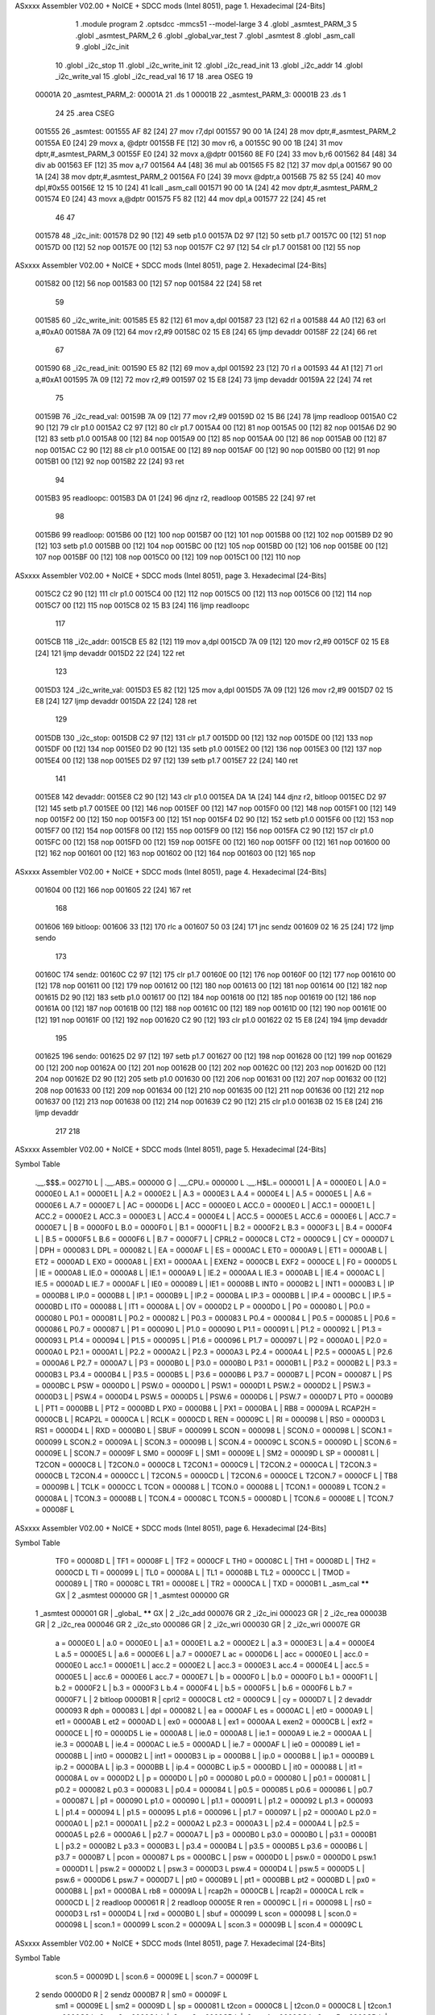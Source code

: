 ASxxxx Assembler V02.00 + NoICE + SDCC mods  (Intel 8051), page 1.
Hexadecimal [24-Bits]



                                      1 	.module program
                                      2 	.optsdcc -mmcs51 --model-large
                                      3 	
                                      4 	.globl _asmtest_PARM_3
                                      5 	.globl _asmtest_PARM_2
                                      6 	.globl _global_var_test
                                      7 	.globl _asmtest
                                      8 	.globl _asm_call	
                                      9 	.globl _i2c_init
                                     10 	.globl _i2c_stop
                                     11 	.globl _i2c_write_init
                                     12 	.globl _i2c_read_init
                                     13 	.globl _i2c_addr
                                     14 	.globl _i2c_write_val
                                     15 	.globl _i2c_read_val
                                     16 	
                                     17 	
                                     18 	.area	OSEG   
                                     19 
      00001A                         20 _asmtest_PARM_2:
      00001A                         21 	.ds 1
      00001B                         22 _asmtest_PARM_3:
      00001B                         23 	.ds 1
                                     24 
                                     25 	.area CSEG    
      001555                         26 _asmtest:
      001555 AF 82            [24]   27 	mov	r7,dpl	
      001557 90 00 1A         [24]   28 	mov	dptr,#_asmtest_PARM_2
      00155A E0               [24]   29 	movx a, @dptr
      00155B FE               [12]   30 	mov r6, a
      00155C 90 00 1B         [24]   31 	mov dptr,#_asmtest_PARM_3
      00155F E0               [24]   32 	movx a,@dptr
      001560 8E F0            [24]   33 	mov b,r6	
      001562 84               [48]   34 	div	ab
      001563 EF               [12]   35 	mov	a,r7
      001564 A4               [48]   36 	mul	ab
      001565 F5 82            [12]   37 	mov	dpl,a	
      001567 90 00 1A         [24]   38 	mov dptr,#_asmtest_PARM_2
      00156A F0               [24]   39 	movx @dptr,a
      00156B 75 82 55         [24]   40 	mov dpl,#0x55
      00156E 12 15 10         [24]   41 	lcall _asm_call	
      001571 90 00 1A         [24]   42 	mov dptr,#_asmtest_PARM_2
      001574 E0               [24]   43 	movx a,@dptr
      001575 F5 82            [12]   44 	mov dpl,a
      001577 22               [24]   45 	ret
                                     46 
                                     47 
      001578                         48 _i2c_init:
      001578 D2 90            [12]   49 	setb p1.0
      00157A D2 97            [12]   50 	setb p1.7
      00157C 00               [12]   51 	nop
      00157D 00               [12]   52 	nop
      00157E 00               [12]   53 	nop
      00157F C2 97            [12]   54 	clr p1.7
      001581 00               [12]   55 	nop
ASxxxx Assembler V02.00 + NoICE + SDCC mods  (Intel 8051), page 2.
Hexadecimal [24-Bits]



      001582 00               [12]   56 	nop
      001583 00               [12]   57 	nop
      001584 22               [24]   58 	ret
                                     59 
      001585                         60 _i2c_write_init:
      001585 E5 82            [12]   61 	mov a,dpl
      001587 23               [12]   62 	rl a
      001588 44 A0            [12]   63 	orl a,#0xA0
      00158A 7A 09            [12]   64 	mov r2,#9	
      00158C 02 15 E8         [24]   65 	ljmp devaddr
      00158F 22               [24]   66 	ret
                                     67 
      001590                         68 _i2c_read_init:
      001590 E5 82            [12]   69 	mov a,dpl
      001592 23               [12]   70 	rl a
      001593 44 A1            [12]   71 	orl a,#0xA1
      001595 7A 09            [12]   72 	mov r2,#9	
      001597 02 15 E8         [24]   73 	ljmp devaddr
      00159A 22               [24]   74 	ret
                                     75 
      00159B                         76 _i2c_read_val:
      00159B 7A 09            [12]   77 	mov r2,#9
      00159D 02 15 B6         [24]   78 	ljmp readloop
      0015A0 C2 90            [12]   79 	clr p1.0
      0015A2 C2 97            [12]   80 	clr p1.7
      0015A4 00               [12]   81 	nop
      0015A5 00               [12]   82 	nop
      0015A6 D2 90            [12]   83 	setb p1.0
      0015A8 00               [12]   84 	nop
      0015A9 00               [12]   85 	nop
      0015AA 00               [12]   86 	nop
      0015AB 00               [12]   87 	nop
      0015AC C2 90            [12]   88 	clr p1.0
      0015AE 00               [12]   89 	nop
      0015AF 00               [12]   90 	nop
      0015B0 00               [12]   91 	nop
      0015B1 00               [12]   92 	nop
      0015B2 22               [24]   93 	ret
                                     94 
      0015B3                         95 readloopc:
      0015B3 DA 01            [24]   96 	djnz r2, readloop
      0015B5 22               [24]   97 	ret
                                     98 
      0015B6                         99 readloop:
      0015B6 00               [12]  100 	nop
      0015B7 00               [12]  101 	nop
      0015B8 00               [12]  102 	nop
      0015B9 D2 90            [12]  103 	setb p1.0
      0015BB 00               [12]  104 	nop
      0015BC 00               [12]  105 	nop
      0015BD 00               [12]  106 	nop
      0015BE 00               [12]  107 	nop
      0015BF 00               [12]  108 	nop
      0015C0 00               [12]  109 	nop
      0015C1 00               [12]  110 	nop
ASxxxx Assembler V02.00 + NoICE + SDCC mods  (Intel 8051), page 3.
Hexadecimal [24-Bits]



      0015C2 C2 90            [12]  111 	clr p1.0
      0015C4 00               [12]  112 	nop
      0015C5 00               [12]  113 	nop
      0015C6 00               [12]  114 	nop
      0015C7 00               [12]  115 	nop
      0015C8 02 15 B3         [24]  116 	ljmp readloopc
                                    117 
      0015CB                        118 _i2c_addr:
      0015CB E5 82            [12]  119 	mov a,dpl
      0015CD 7A 09            [12]  120 	mov r2,#9
      0015CF 02 15 E8         [24]  121 	ljmp devaddr
      0015D2 22               [24]  122 	ret
                                    123 
      0015D3                        124 _i2c_write_val:
      0015D3 E5 82            [12]  125 	mov a,dpl
      0015D5 7A 09            [12]  126 	mov r2,#9
      0015D7 02 15 E8         [24]  127 	ljmp devaddr
      0015DA 22               [24]  128 	ret
                                    129 
      0015DB                        130 _i2c_stop:
      0015DB C2 97            [12]  131 	clr p1.7
      0015DD 00               [12]  132 	nop
      0015DE 00               [12]  133 	nop
      0015DF 00               [12]  134 	nop
      0015E0 D2 90            [12]  135 	setb p1.0
      0015E2 00               [12]  136 	nop
      0015E3 00               [12]  137 	nop
      0015E4 00               [12]  138 	nop
      0015E5 D2 97            [12]  139 	setb p1.7
      0015E7 22               [24]  140 	ret
                                    141 
      0015E8                        142 devaddr:
      0015E8 C2 90            [12]  143 	clr p1.0
      0015EA DA 1A            [24]  144 	djnz r2, bitloop
      0015EC D2 97            [12]  145 	setb p1.7
      0015EE 00               [12]  146 	nop
      0015EF 00               [12]  147 	nop
      0015F0 00               [12]  148 	nop
      0015F1 00               [12]  149 	nop
      0015F2 00               [12]  150 	nop
      0015F3 00               [12]  151 	nop
      0015F4 D2 90            [12]  152 	setb p1.0
      0015F6 00               [12]  153 	nop
      0015F7 00               [12]  154 	nop
      0015F8 00               [12]  155 	nop
      0015F9 00               [12]  156 	nop
      0015FA C2 90            [12]  157 	clr p1.0
      0015FC 00               [12]  158 	nop
      0015FD 00               [12]  159 	nop
      0015FE 00               [12]  160 	nop
      0015FF 00               [12]  161 	nop
      001600 00               [12]  162 	nop
      001601 00               [12]  163 	nop
      001602 00               [12]  164 	nop
      001603 00               [12]  165 	nop
ASxxxx Assembler V02.00 + NoICE + SDCC mods  (Intel 8051), page 4.
Hexadecimal [24-Bits]



      001604 00               [12]  166 	nop
      001605 22               [24]  167 	ret
                                    168 
      001606                        169 bitloop:	
      001606 33               [12]  170 	rlc a
      001607 50 03            [24]  171 	jnc sendz
      001609 02 16 25         [24]  172 	ljmp sendo
                                    173 
      00160C                        174 sendz:
      00160C C2 97            [12]  175 	clr p1.7
      00160E 00               [12]  176 	nop
      00160F 00               [12]  177 	nop
      001610 00               [12]  178 	nop
      001611 00               [12]  179 	nop
      001612 00               [12]  180 	nop
      001613 00               [12]  181 	nop
      001614 00               [12]  182 	nop
      001615 D2 90            [12]  183 	setb p1.0
      001617 00               [12]  184 	nop	
      001618 00               [12]  185 	nop
      001619 00               [12]  186 	nop
      00161A 00               [12]  187 	nop
      00161B 00               [12]  188 	nop
      00161C 00               [12]  189 	nop
      00161D 00               [12]  190 	nop
      00161E 00               [12]  191 	nop
      00161F 00               [12]  192 	nop
      001620 C2 90            [12]  193 	clr p1.0
      001622 02 15 E8         [24]  194 	ljmp devaddr
                                    195 
      001625                        196 sendo:
      001625 D2 97            [12]  197 	setb p1.7
      001627 00               [12]  198 	nop
      001628 00               [12]  199 	nop
      001629 00               [12]  200 	nop
      00162A 00               [12]  201 	nop
      00162B 00               [12]  202 	nop
      00162C 00               [12]  203 	nop
      00162D 00               [12]  204 	nop
      00162E D2 90            [12]  205 	setb p1.0
      001630 00               [12]  206 	nop	
      001631 00               [12]  207 	nop
      001632 00               [12]  208 	nop
      001633 00               [12]  209 	nop
      001634 00               [12]  210 	nop
      001635 00               [12]  211 	nop
      001636 00               [12]  212 	nop
      001637 00               [12]  213 	nop
      001638 00               [12]  214 	nop
      001639 C2 90            [12]  215 	clr p1.0
      00163B 02 15 E8         [24]  216 	ljmp devaddr
                                    217 
                                    218 
ASxxxx Assembler V02.00 + NoICE + SDCC mods  (Intel 8051), page 5.
Hexadecimal [24-Bits]

Symbol Table

    .__.$$$.=  002710 L   |     .__.ABS.=  000000 G   |     .__.CPU.=  000000 L
    .__.H$L.=  000001 L   |     A       =  0000E0 L   |     A.0     =  0000E0 L
    A.1     =  0000E1 L   |     A.2     =  0000E2 L   |     A.3     =  0000E3 L
    A.4     =  0000E4 L   |     A.5     =  0000E5 L   |     A.6     =  0000E6 L
    A.7     =  0000E7 L   |     AC      =  0000D6 L   |     ACC     =  0000E0 L
    ACC.0   =  0000E0 L   |     ACC.1   =  0000E1 L   |     ACC.2   =  0000E2 L
    ACC.3   =  0000E3 L   |     ACC.4   =  0000E4 L   |     ACC.5   =  0000E5 L
    ACC.6   =  0000E6 L   |     ACC.7   =  0000E7 L   |     B       =  0000F0 L
    B.0     =  0000F0 L   |     B.1     =  0000F1 L   |     B.2     =  0000F2 L
    B.3     =  0000F3 L   |     B.4     =  0000F4 L   |     B.5     =  0000F5 L
    B.6     =  0000F6 L   |     B.7     =  0000F7 L   |     CPRL2   =  0000C8 L
    CT2     =  0000C9 L   |     CY      =  0000D7 L   |     DPH     =  000083 L
    DPL     =  000082 L   |     EA      =  0000AF L   |     ES      =  0000AC L
    ET0     =  0000A9 L   |     ET1     =  0000AB L   |     ET2     =  0000AD L
    EX0     =  0000A8 L   |     EX1     =  0000AA L   |     EXEN2   =  0000CB L
    EXF2    =  0000CE L   |     F0      =  0000D5 L   |     IE      =  0000A8 L
    IE.0    =  0000A8 L   |     IE.1    =  0000A9 L   |     IE.2    =  0000AA L
    IE.3    =  0000AB L   |     IE.4    =  0000AC L   |     IE.5    =  0000AD L
    IE.7    =  0000AF L   |     IE0     =  000089 L   |     IE1     =  00008B L
    INT0    =  0000B2 L   |     INT1    =  0000B3 L   |     IP      =  0000B8 L
    IP.0    =  0000B8 L   |     IP.1    =  0000B9 L   |     IP.2    =  0000BA L
    IP.3    =  0000BB L   |     IP.4    =  0000BC L   |     IP.5    =  0000BD L
    IT0     =  000088 L   |     IT1     =  00008A L   |     OV      =  0000D2 L
    P       =  0000D0 L   |     P0      =  000080 L   |     P0.0    =  000080 L
    P0.1    =  000081 L   |     P0.2    =  000082 L   |     P0.3    =  000083 L
    P0.4    =  000084 L   |     P0.5    =  000085 L   |     P0.6    =  000086 L
    P0.7    =  000087 L   |     P1      =  000090 L   |     P1.0    =  000090 L
    P1.1    =  000091 L   |     P1.2    =  000092 L   |     P1.3    =  000093 L
    P1.4    =  000094 L   |     P1.5    =  000095 L   |     P1.6    =  000096 L
    P1.7    =  000097 L   |     P2      =  0000A0 L   |     P2.0    =  0000A0 L
    P2.1    =  0000A1 L   |     P2.2    =  0000A2 L   |     P2.3    =  0000A3 L
    P2.4    =  0000A4 L   |     P2.5    =  0000A5 L   |     P2.6    =  0000A6 L
    P2.7    =  0000A7 L   |     P3      =  0000B0 L   |     P3.0    =  0000B0 L
    P3.1    =  0000B1 L   |     P3.2    =  0000B2 L   |     P3.3    =  0000B3 L
    P3.4    =  0000B4 L   |     P3.5    =  0000B5 L   |     P3.6    =  0000B6 L
    P3.7    =  0000B7 L   |     PCON    =  000087 L   |     PS      =  0000BC L
    PSW     =  0000D0 L   |     PSW.0   =  0000D0 L   |     PSW.1   =  0000D1 L
    PSW.2   =  0000D2 L   |     PSW.3   =  0000D3 L   |     PSW.4   =  0000D4 L
    PSW.5   =  0000D5 L   |     PSW.6   =  0000D6 L   |     PSW.7   =  0000D7 L
    PT0     =  0000B9 L   |     PT1     =  0000BB L   |     PT2     =  0000BD L
    PX0     =  0000B8 L   |     PX1     =  0000BA L   |     RB8     =  00009A L
    RCAP2H  =  0000CB L   |     RCAP2L  =  0000CA L   |     RCLK    =  0000CD L
    REN     =  00009C L   |     RI      =  000098 L   |     RS0     =  0000D3 L
    RS1     =  0000D4 L   |     RXD     =  0000B0 L   |     SBUF    =  000099 L
    SCON    =  000098 L   |     SCON.0  =  000098 L   |     SCON.1  =  000099 L
    SCON.2  =  00009A L   |     SCON.3  =  00009B L   |     SCON.4  =  00009C L
    SCON.5  =  00009D L   |     SCON.6  =  00009E L   |     SCON.7  =  00009F L
    SM0     =  00009F L   |     SM1     =  00009E L   |     SM2     =  00009D L
    SP      =  000081 L   |     T2CON   =  0000C8 L   |     T2CON.0 =  0000C8 L
    T2CON.1 =  0000C9 L   |     T2CON.2 =  0000CA L   |     T2CON.3 =  0000CB L
    T2CON.4 =  0000CC L   |     T2CON.5 =  0000CD L   |     T2CON.6 =  0000CE L
    T2CON.7 =  0000CF L   |     TB8     =  00009B L   |     TCLK    =  0000CC L
    TCON    =  000088 L   |     TCON.0  =  000088 L   |     TCON.1  =  000089 L
    TCON.2  =  00008A L   |     TCON.3  =  00008B L   |     TCON.4  =  00008C L
    TCON.5  =  00008D L   |     TCON.6  =  00008E L   |     TCON.7  =  00008F L
ASxxxx Assembler V02.00 + NoICE + SDCC mods  (Intel 8051), page 6.
Hexadecimal [24-Bits]

Symbol Table

    TF0     =  00008D L   |     TF1     =  00008F L   |     TF2     =  0000CF L
    TH0     =  00008C L   |     TH1     =  00008D L   |     TH2     =  0000CD L
    TI      =  000099 L   |     TL0     =  00008A L   |     TL1     =  00008B L
    TL2     =  0000CC L   |     TMOD    =  000089 L   |     TR0     =  00008C L
    TR1     =  00008E L   |     TR2     =  0000CA L   |     TXD     =  0000B1 L
    _asm_cal   ****** GX  |   2 _asmtest   000000 GR  |   1 _asmtest   000000 GR
  1 _asmtest   000001 GR  |     _global_   ****** GX  |   2 _i2c_add   000076 GR
  2 _i2c_ini   000023 GR  |   2 _i2c_rea   00003B GR  |   2 _i2c_rea   000046 GR
  2 _i2c_sto   000086 GR  |   2 _i2c_wri   000030 GR  |   2 _i2c_wri   00007E GR
    a       =  0000E0 L   |     a.0     =  0000E0 L   |     a.1     =  0000E1 L
    a.2     =  0000E2 L   |     a.3     =  0000E3 L   |     a.4     =  0000E4 L
    a.5     =  0000E5 L   |     a.6     =  0000E6 L   |     a.7     =  0000E7 L
    ac      =  0000D6 L   |     acc     =  0000E0 L   |     acc.0   =  0000E0 L
    acc.1   =  0000E1 L   |     acc.2   =  0000E2 L   |     acc.3   =  0000E3 L
    acc.4   =  0000E4 L   |     acc.5   =  0000E5 L   |     acc.6   =  0000E6 L
    acc.7   =  0000E7 L   |     b       =  0000F0 L   |     b.0     =  0000F0 L
    b.1     =  0000F1 L   |     b.2     =  0000F2 L   |     b.3     =  0000F3 L
    b.4     =  0000F4 L   |     b.5     =  0000F5 L   |     b.6     =  0000F6 L
    b.7     =  0000F7 L   |   2 bitloop    0000B1 R   |     cprl2   =  0000C8 L
    ct2     =  0000C9 L   |     cy      =  0000D7 L   |   2 devaddr    000093 R
    dph     =  000083 L   |     dpl     =  000082 L   |     ea      =  0000AF L
    es      =  0000AC L   |     et0     =  0000A9 L   |     et1     =  0000AB L
    et2     =  0000AD L   |     ex0     =  0000A8 L   |     ex1     =  0000AA L
    exen2   =  0000CB L   |     exf2    =  0000CE L   |     f0      =  0000D5 L
    ie      =  0000A8 L   |     ie.0    =  0000A8 L   |     ie.1    =  0000A9 L
    ie.2    =  0000AA L   |     ie.3    =  0000AB L   |     ie.4    =  0000AC L
    ie.5    =  0000AD L   |     ie.7    =  0000AF L   |     ie0     =  000089 L
    ie1     =  00008B L   |     int0    =  0000B2 L   |     int1    =  0000B3 L
    ip      =  0000B8 L   |     ip.0    =  0000B8 L   |     ip.1    =  0000B9 L
    ip.2    =  0000BA L   |     ip.3    =  0000BB L   |     ip.4    =  0000BC L
    ip.5    =  0000BD L   |     it0     =  000088 L   |     it1     =  00008A L
    ov      =  0000D2 L   |     p       =  0000D0 L   |     p0      =  000080 L
    p0.0    =  000080 L   |     p0.1    =  000081 L   |     p0.2    =  000082 L
    p0.3    =  000083 L   |     p0.4    =  000084 L   |     p0.5    =  000085 L
    p0.6    =  000086 L   |     p0.7    =  000087 L   |     p1      =  000090 L
    p1.0    =  000090 L   |     p1.1    =  000091 L   |     p1.2    =  000092 L
    p1.3    =  000093 L   |     p1.4    =  000094 L   |     p1.5    =  000095 L
    p1.6    =  000096 L   |     p1.7    =  000097 L   |     p2      =  0000A0 L
    p2.0    =  0000A0 L   |     p2.1    =  0000A1 L   |     p2.2    =  0000A2 L
    p2.3    =  0000A3 L   |     p2.4    =  0000A4 L   |     p2.5    =  0000A5 L
    p2.6    =  0000A6 L   |     p2.7    =  0000A7 L   |     p3      =  0000B0 L
    p3.0    =  0000B0 L   |     p3.1    =  0000B1 L   |     p3.2    =  0000B2 L
    p3.3    =  0000B3 L   |     p3.4    =  0000B4 L   |     p3.5    =  0000B5 L
    p3.6    =  0000B6 L   |     p3.7    =  0000B7 L   |     pcon    =  000087 L
    ps      =  0000BC L   |     psw     =  0000D0 L   |     psw.0   =  0000D0 L
    psw.1   =  0000D1 L   |     psw.2   =  0000D2 L   |     psw.3   =  0000D3 L
    psw.4   =  0000D4 L   |     psw.5   =  0000D5 L   |     psw.6   =  0000D6 L
    psw.7   =  0000D7 L   |     pt0     =  0000B9 L   |     pt1     =  0000BB L
    pt2     =  0000BD L   |     px0     =  0000B8 L   |     px1     =  0000BA L
    rb8     =  00009A L   |     rcap2h  =  0000CB L   |     rcap2l  =  0000CA L
    rclk    =  0000CD L   |   2 readloop   000061 R   |   2 readloop   00005E R
    ren     =  00009C L   |     ri      =  000098 L   |     rs0     =  0000D3 L
    rs1     =  0000D4 L   |     rxd     =  0000B0 L   |     sbuf    =  000099 L
    scon    =  000098 L   |     scon.0  =  000098 L   |     scon.1  =  000099 L
    scon.2  =  00009A L   |     scon.3  =  00009B L   |     scon.4  =  00009C L
ASxxxx Assembler V02.00 + NoICE + SDCC mods  (Intel 8051), page 7.
Hexadecimal [24-Bits]

Symbol Table

    scon.5  =  00009D L   |     scon.6  =  00009E L   |     scon.7  =  00009F L
  2 sendo      0000D0 R   |   2 sendz      0000B7 R   |     sm0     =  00009F L
    sm1     =  00009E L   |     sm2     =  00009D L   |     sp      =  000081 L
    t2con   =  0000C8 L   |     t2con.0 =  0000C8 L   |     t2con.1 =  0000C9 L
    t2con.2 =  0000CA L   |     t2con.3 =  0000CB L   |     t2con.4 =  0000CC L
    t2con.5 =  0000CD L   |     t2con.6 =  0000CE L   |     t2con.7 =  0000CF L
    tb8     =  00009B L   |     tclk    =  0000CC L   |     tcon    =  000088 L
    tcon.0  =  000088 L   |     tcon.1  =  000089 L   |     tcon.2  =  00008A L
    tcon.3  =  00008B L   |     tcon.4  =  00008C L   |     tcon.5  =  00008D L
    tcon.6  =  00008E L   |     tcon.7  =  00008F L   |     tf0     =  00008D L
    tf1     =  00008F L   |     tf2     =  0000CF L   |     th0     =  00008C L
    th1     =  00008D L   |     th2     =  0000CD L   |     ti      =  000099 L
    tl0     =  00008A L   |     tl1     =  00008B L   |     tl2     =  0000CC L
    tmod    =  000089 L   |     tr0     =  00008C L   |     tr1     =  00008E L
    tr2     =  0000CA L   |     txd     =  0000B1 L

ASxxxx Assembler V02.00 + NoICE + SDCC mods  (Intel 8051), page 8.
Hexadecimal [24-Bits]

Area Table

   0 _CODE      size      0   flags    0
   1 OSEG       size      2   flags    0
   2 CSEG       size     E9   flags    0

